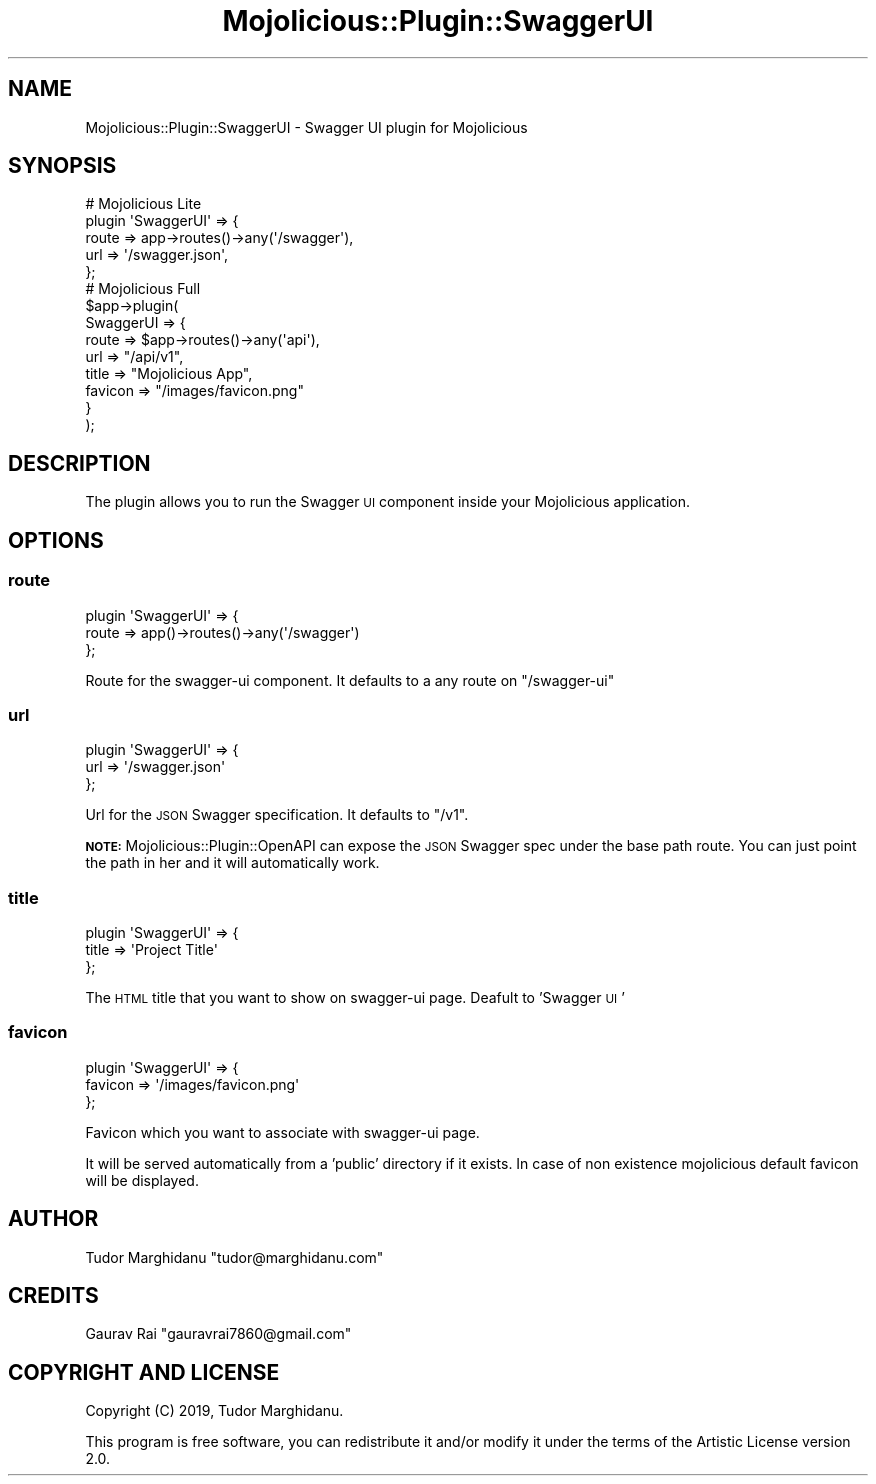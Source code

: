 .\" Automatically generated by Pod::Man 4.14 (Pod::Simple 3.40)
.\"
.\" Standard preamble:
.\" ========================================================================
.de Sp \" Vertical space (when we can't use .PP)
.if t .sp .5v
.if n .sp
..
.de Vb \" Begin verbatim text
.ft CW
.nf
.ne \\$1
..
.de Ve \" End verbatim text
.ft R
.fi
..
.\" Set up some character translations and predefined strings.  \*(-- will
.\" give an unbreakable dash, \*(PI will give pi, \*(L" will give a left
.\" double quote, and \*(R" will give a right double quote.  \*(C+ will
.\" give a nicer C++.  Capital omega is used to do unbreakable dashes and
.\" therefore won't be available.  \*(C` and \*(C' expand to `' in nroff,
.\" nothing in troff, for use with C<>.
.tr \(*W-
.ds C+ C\v'-.1v'\h'-1p'\s-2+\h'-1p'+\s0\v'.1v'\h'-1p'
.ie n \{\
.    ds -- \(*W-
.    ds PI pi
.    if (\n(.H=4u)&(1m=24u) .ds -- \(*W\h'-12u'\(*W\h'-12u'-\" diablo 10 pitch
.    if (\n(.H=4u)&(1m=20u) .ds -- \(*W\h'-12u'\(*W\h'-8u'-\"  diablo 12 pitch
.    ds L" ""
.    ds R" ""
.    ds C` ""
.    ds C' ""
'br\}
.el\{\
.    ds -- \|\(em\|
.    ds PI \(*p
.    ds L" ``
.    ds R" ''
.    ds C`
.    ds C'
'br\}
.\"
.\" Escape single quotes in literal strings from groff's Unicode transform.
.ie \n(.g .ds Aq \(aq
.el       .ds Aq '
.\"
.\" If the F register is >0, we'll generate index entries on stderr for
.\" titles (.TH), headers (.SH), subsections (.SS), items (.Ip), and index
.\" entries marked with X<> in POD.  Of course, you'll have to process the
.\" output yourself in some meaningful fashion.
.\"
.\" Avoid warning from groff about undefined register 'F'.
.de IX
..
.nr rF 0
.if \n(.g .if rF .nr rF 1
.if (\n(rF:(\n(.g==0)) \{\
.    if \nF \{\
.        de IX
.        tm Index:\\$1\t\\n%\t"\\$2"
..
.        if !\nF==2 \{\
.            nr % 0
.            nr F 2
.        \}
.    \}
.\}
.rr rF
.\"
.\" Accent mark definitions (@(#)ms.acc 1.5 88/02/08 SMI; from UCB 4.2).
.\" Fear.  Run.  Save yourself.  No user-serviceable parts.
.    \" fudge factors for nroff and troff
.if n \{\
.    ds #H 0
.    ds #V .8m
.    ds #F .3m
.    ds #[ \f1
.    ds #] \fP
.\}
.if t \{\
.    ds #H ((1u-(\\\\n(.fu%2u))*.13m)
.    ds #V .6m
.    ds #F 0
.    ds #[ \&
.    ds #] \&
.\}
.    \" simple accents for nroff and troff
.if n \{\
.    ds ' \&
.    ds ` \&
.    ds ^ \&
.    ds , \&
.    ds ~ ~
.    ds /
.\}
.if t \{\
.    ds ' \\k:\h'-(\\n(.wu*8/10-\*(#H)'\'\h"|\\n:u"
.    ds ` \\k:\h'-(\\n(.wu*8/10-\*(#H)'\`\h'|\\n:u'
.    ds ^ \\k:\h'-(\\n(.wu*10/11-\*(#H)'^\h'|\\n:u'
.    ds , \\k:\h'-(\\n(.wu*8/10)',\h'|\\n:u'
.    ds ~ \\k:\h'-(\\n(.wu-\*(#H-.1m)'~\h'|\\n:u'
.    ds / \\k:\h'-(\\n(.wu*8/10-\*(#H)'\z\(sl\h'|\\n:u'
.\}
.    \" troff and (daisy-wheel) nroff accents
.ds : \\k:\h'-(\\n(.wu*8/10-\*(#H+.1m+\*(#F)'\v'-\*(#V'\z.\h'.2m+\*(#F'.\h'|\\n:u'\v'\*(#V'
.ds 8 \h'\*(#H'\(*b\h'-\*(#H'
.ds o \\k:\h'-(\\n(.wu+\w'\(de'u-\*(#H)/2u'\v'-.3n'\*(#[\z\(de\v'.3n'\h'|\\n:u'\*(#]
.ds d- \h'\*(#H'\(pd\h'-\w'~'u'\v'-.25m'\f2\(hy\fP\v'.25m'\h'-\*(#H'
.ds D- D\\k:\h'-\w'D'u'\v'-.11m'\z\(hy\v'.11m'\h'|\\n:u'
.ds th \*(#[\v'.3m'\s+1I\s-1\v'-.3m'\h'-(\w'I'u*2/3)'\s-1o\s+1\*(#]
.ds Th \*(#[\s+2I\s-2\h'-\w'I'u*3/5'\v'-.3m'o\v'.3m'\*(#]
.ds ae a\h'-(\w'a'u*4/10)'e
.ds Ae A\h'-(\w'A'u*4/10)'E
.    \" corrections for vroff
.if v .ds ~ \\k:\h'-(\\n(.wu*9/10-\*(#H)'\s-2\u~\d\s+2\h'|\\n:u'
.if v .ds ^ \\k:\h'-(\\n(.wu*10/11-\*(#H)'\v'-.4m'^\v'.4m'\h'|\\n:u'
.    \" for low resolution devices (crt and lpr)
.if \n(.H>23 .if \n(.V>19 \
\{\
.    ds : e
.    ds 8 ss
.    ds o a
.    ds d- d\h'-1'\(ga
.    ds D- D\h'-1'\(hy
.    ds th \o'bp'
.    ds Th \o'LP'
.    ds ae ae
.    ds Ae AE
.\}
.rm #[ #] #H #V #F C
.\" ========================================================================
.\"
.IX Title "Mojolicious::Plugin::SwaggerUI 3"
.TH Mojolicious::Plugin::SwaggerUI 3 "2020-07-23" "perl v5.32.0" "User Contributed Perl Documentation"
.\" For nroff, turn off justification.  Always turn off hyphenation; it makes
.\" way too many mistakes in technical documents.
.if n .ad l
.nh
.SH "NAME"
Mojolicious::Plugin::SwaggerUI \- Swagger UI plugin for Mojolicious
.SH "SYNOPSIS"
.IX Header "SYNOPSIS"
.Vb 5
\&    # Mojolicious Lite
\&    plugin \*(AqSwaggerUI\*(Aq => {
\&        route => app\->routes()\->any(\*(Aq/swagger\*(Aq),
\&        url => \*(Aq/swagger.json\*(Aq,
\&    };
\&    
\&    # Mojolicious Full
\&    $app\->plugin(
\&        SwaggerUI => {
\&            route   => $app\->routes()\->any(\*(Aqapi\*(Aq),
\&            url     => "/api/v1",
\&            title   => "Mojolicious App",
\&            favicon => "/images/favicon.png"
\&        }
\&    );
.Ve
.SH "DESCRIPTION"
.IX Header "DESCRIPTION"
The plugin allows you to run the Swagger \s-1UI\s0 component inside your Mojolicious application.
.SH "OPTIONS"
.IX Header "OPTIONS"
.SS "route"
.IX Subsection "route"
.Vb 3
\&    plugin \*(AqSwaggerUI\*(Aq => { 
\&        route => app()\->routes()\->any(\*(Aq/swagger\*(Aq) 
\&    };
.Ve
.PP
Route for the swagger-ui component. It defaults to a any route on \f(CW\*(C`/swagger\-ui\*(C'\fR
.SS "url"
.IX Subsection "url"
.Vb 3
\&    plugin \*(AqSwaggerUI\*(Aq => {
\&        url => \*(Aq/swagger.json\*(Aq
\&    };
.Ve
.PP
Url for the \s-1JSON\s0 Swagger specification. It defaults to \f(CW\*(C`/v1\*(C'\fR.
.PP
\&\fB\s-1NOTE:\s0\fR
Mojolicious::Plugin::OpenAPI can expose the \s-1JSON\s0 Swagger spec under the base path route. 
You can just point the path in her and it will automatically work.
.SS "title"
.IX Subsection "title"
.Vb 3
\&    plugin \*(AqSwaggerUI\*(Aq => {
\&        title => \*(AqProject Title\*(Aq
\&    };
.Ve
.PP
The \s-1HTML\s0 title that you want to show on swagger-ui page. Deafult to 'Swagger \s-1UI\s0'
.SS "favicon"
.IX Subsection "favicon"
.Vb 3
\&    plugin \*(AqSwaggerUI\*(Aq => {
\&        favicon => \*(Aq/images/favicon.png\*(Aq
\&    };
.Ve
.PP
Favicon which you want to associate with swagger-ui page.
.PP
It will be served automatically from a 'public' directory if it exists.
In case of non existence mojolicious default favicon will be displayed.
.SH "AUTHOR"
.IX Header "AUTHOR"
Tudor Marghidanu \f(CW\*(C`tudor@marghidanu.com\*(C'\fR
.SH "CREDITS"
.IX Header "CREDITS"
Gaurav Rai \f(CW\*(C`gauravrai7860@gmail.com\*(C'\fR
.SH "COPYRIGHT AND LICENSE"
.IX Header "COPYRIGHT AND LICENSE"
Copyright (C) 2019, Tudor Marghidanu.
.PP
This program is free software, you can redistribute it and/or modify it under the terms of the Artistic License version 2.0.
